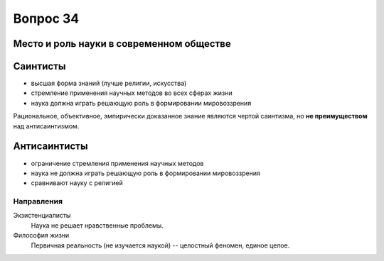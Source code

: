 =========
Вопрос 34
=========

Место и роль науки в современном обществе
=========================================

Саинтисты
=========

- высшая форма знаний (лучше религии, искусства)
- стремление применения научных методов во всех сферах жизни
- наука должна играть решающую роль в формировании мировоззрения

Рациональное, объективное, эмпирически доказанное знание являются чертой
саинтизма, но **не преимуществом** над антисаинтизмом.

Антисаинтисты
=============

- ограничение стремления применения научных методов
- наука не должна играть решающую роль в формировании мировоззрения
- сравнивают науку с религией

Направления
-----------

Экзистенциалисты
  Наука не решает нравственные проблемы.

Философия жизни
  Первичная реальность (не изучается наукой) -- целостный феномен,
  единое целое.
